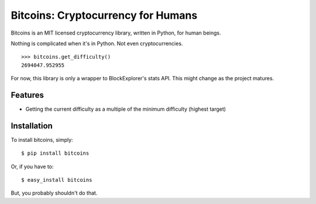 Bitcoins: Cryptocurrency for Humans
===================================

Bitcoins is an MIT licensed cryptocurrency library, written in Python, for human
beings.

Nothing is complicated when it's in Python. Not even cryptocurrencies.

::

    >>> bitcoins.get_difficulty()
    2694047.952955

For now, this library is only a wrapper to BlockExplorer's stats API. This might
change as the project matures.

Features
--------

- Getting the current difficulty as a multiple of the minimum difficulty
  (highest target)


Installation
------------

To install bitcoins, simply: ::

    $ pip install bitcoins

Or, if you have to: ::

    $ easy_install bitcoins

But, you probably shouldn't do that.
